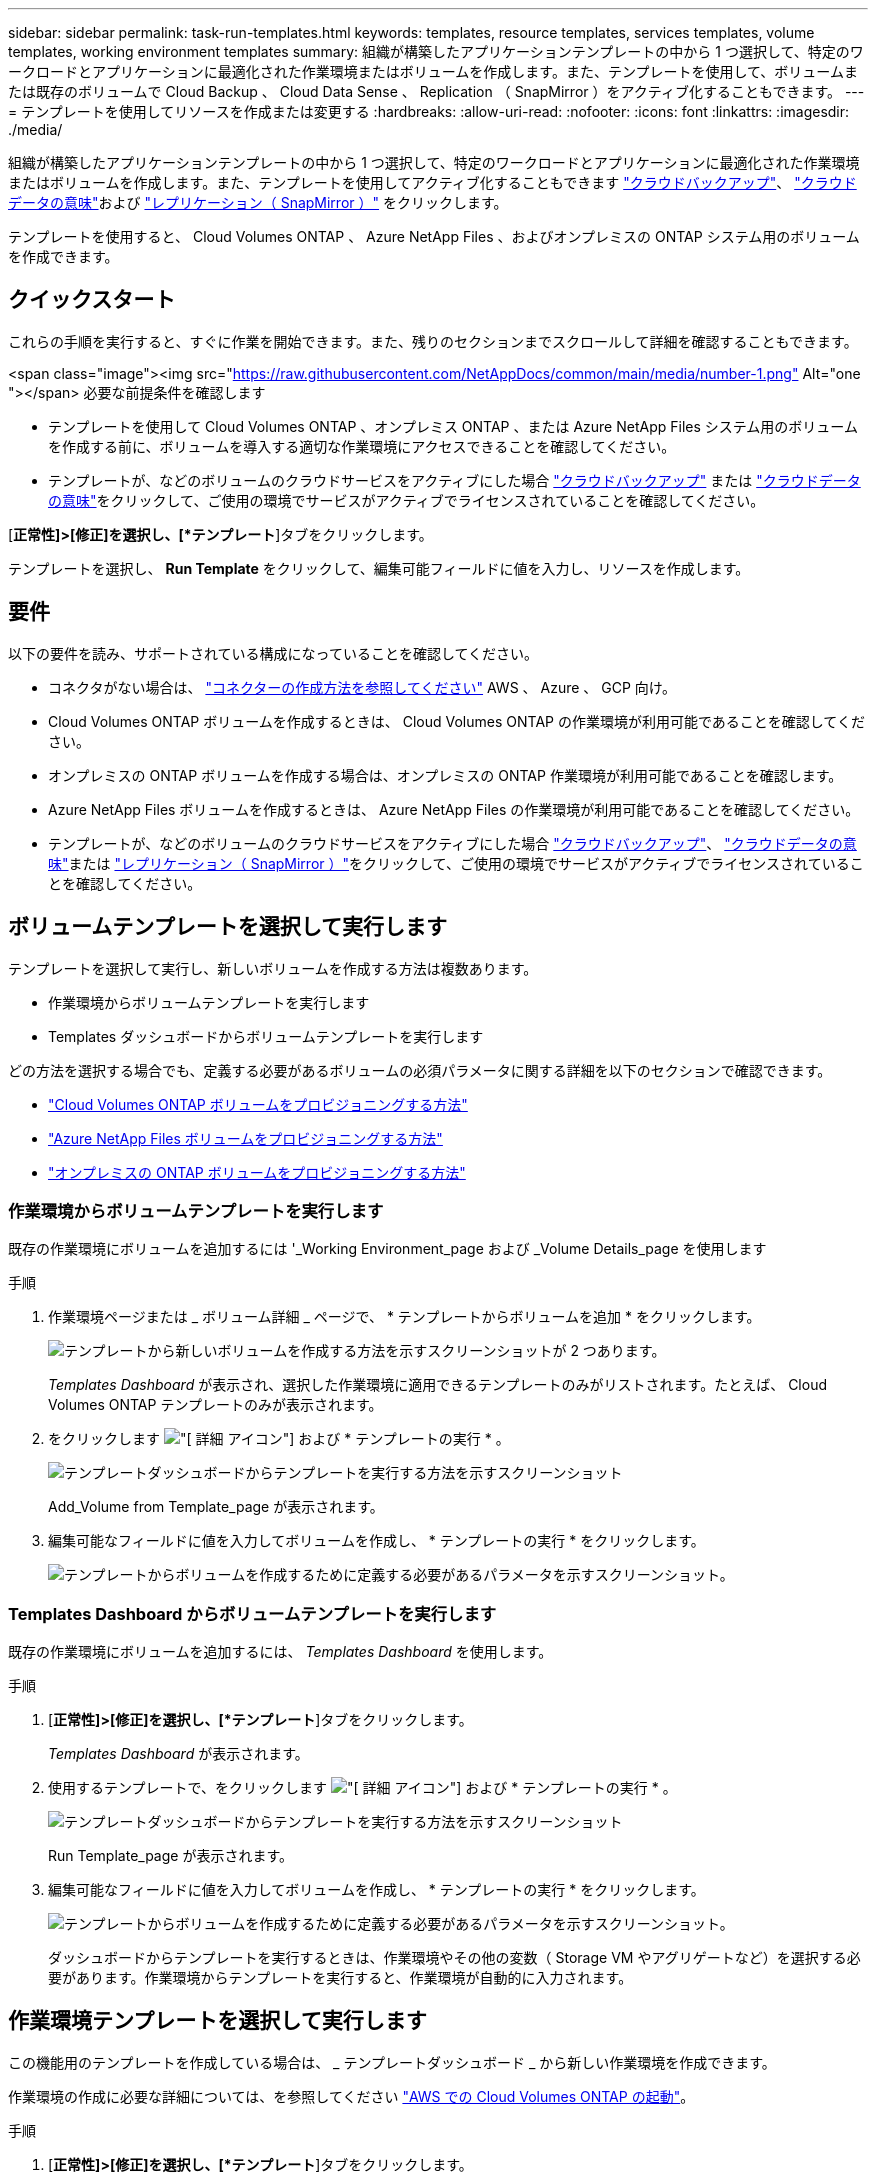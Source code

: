 ---
sidebar: sidebar 
permalink: task-run-templates.html 
keywords: templates, resource templates, services templates, volume templates, working environment templates 
summary: 組織が構築したアプリケーションテンプレートの中から 1 つ選択して、特定のワークロードとアプリケーションに最適化された作業環境またはボリュームを作成します。また、テンプレートを使用して、ボリュームまたは既存のボリュームで Cloud Backup 、 Cloud Data Sense 、 Replication （ SnapMirror ）をアクティブ化することもできます。 
---
= テンプレートを使用してリソースを作成または変更する
:hardbreaks:
:allow-uri-read: 
:nofooter: 
:icons: font
:linkattrs: 
:imagesdir: ./media/


[role="lead"]
組織が構築したアプリケーションテンプレートの中から 1 つ選択して、特定のワークロードとアプリケーションに最適化された作業環境またはボリュームを作成します。また、テンプレートを使用してアクティブ化することもできます https://docs.netapp.com/us-en/cloud-manager-backup-restore/concept-backup-to-cloud.html["クラウドバックアップ"^]、 https://docs.netapp.com/us-en/cloud-manager-data-sense/concept-cloud-compliance.html["クラウドデータの意味"^]および https://docs.netapp.com/us-en/cloud-manager-replication/concept-replication.html["レプリケーション（ SnapMirror ）"^] をクリックします。

テンプレートを使用すると、 Cloud Volumes ONTAP 、 Azure NetApp Files 、およびオンプレミスの ONTAP システム用のボリュームを作成できます。



== クイックスタート

これらの手順を実行すると、すぐに作業を開始できます。また、残りのセクションまでスクロールして詳細を確認することもできます。

.<span class="image"><img src="https://raw.githubusercontent.com/NetAppDocs/common/main/media/number-1.png"[] Alt="one "></span> 必要な前提条件を確認します
* テンプレートを使用して Cloud Volumes ONTAP 、オンプレミス ONTAP 、または Azure NetApp Files システム用のボリュームを作成する前に、ボリュームを導入する適切な作業環境にアクセスできることを確認してください。


* テンプレートが、などのボリュームのクラウドサービスをアクティブにした場合 https://docs.netapp.com/us-en/cloud-manager-backup-restore/concept-backup-to-cloud.html["クラウドバックアップ"^] または https://docs.netapp.com/us-en/cloud-manager-data-sense/concept-cloud-compliance.html["クラウドデータの意味"^]をクリックして、ご使用の環境でサービスがアクティブでライセンスされていることを確認してください。


[role="quick-margin-para"]
[*正常性]>[修正]を選択し、[*テンプレート*]タブをクリックします。

[role="quick-margin-para"]
テンプレートを選択し、 *Run Template* をクリックして、編集可能フィールドに値を入力し、リソースを作成します。



== 要件

以下の要件を読み、サポートされている構成になっていることを確認してください。

* コネクタがない場合は、 https://docs.netapp.com/us-en/cloud-manager-setup-admin/concept-connectors.html["コネクターの作成方法を参照してください"^] AWS 、 Azure 、 GCP 向け。
* Cloud Volumes ONTAP ボリュームを作成するときは、 Cloud Volumes ONTAP の作業環境が利用可能であることを確認してください。
* オンプレミスの ONTAP ボリュームを作成する場合は、オンプレミスの ONTAP 作業環境が利用可能であることを確認します。
* Azure NetApp Files ボリュームを作成するときは、 Azure NetApp Files の作業環境が利用可能であることを確認してください。
* テンプレートが、などのボリュームのクラウドサービスをアクティブにした場合  https://docs.netapp.com/us-en/cloud-manager-backup-restore/concept-backup-to-cloud.html["クラウドバックアップ"^]、 https://docs.netapp.com/us-en/cloud-manager-data-sense/concept-cloud-compliance.html["クラウドデータの意味"^]または https://docs.netapp.com/us-en/cloud-manager-replication/concept-replication.html["レプリケーション（ SnapMirror ）"^]をクリックして、ご使用の環境でサービスがアクティブでライセンスされていることを確認してください。




== ボリュームテンプレートを選択して実行します

テンプレートを選択して実行し、新しいボリュームを作成する方法は複数あります。

* 作業環境からボリュームテンプレートを実行します
* Templates ダッシュボードからボリュームテンプレートを実行します


どの方法を選択する場合でも、定義する必要があるボリュームの必須パラメータに関する詳細を以下のセクションで確認できます。

* https://docs.netapp.com/us-en/cloud-manager-cloud-volumes-ontap/task-create-volumes.html#create-a-volume-from-a-template["Cloud Volumes ONTAP ボリュームをプロビジョニングする方法"^]
* https://docs.netapp.com/us-en/cloud-manager-azure-netapp-files/task-create-volumes.html#create-volumes-from-templates["Azure NetApp Files ボリュームをプロビジョニングする方法"^]
* https://docs.netapp.com/us-en/cloud-manager-ontap-onprem/task-provisioning-ontap.html#creating-volumes-from-templates["オンプレミスの ONTAP ボリュームをプロビジョニングする方法"^]




=== 作業環境からボリュームテンプレートを実行します

既存の作業環境にボリュームを追加するには '_Working Environment_page および _Volume Details_page を使用します

.手順
. 作業環境ページまたは _ ボリューム詳細 _ ページで、 * テンプレートからボリュームを追加 * をクリックします。
+
image:screenshot_template_add_vol_from.png["テンプレートから新しいボリュームを作成する方法を示すスクリーンショットが 2 つあります。"]

+
_Templates Dashboard_ が表示され、選択した作業環境に適用できるテンプレートのみがリストされます。たとえば、 Cloud Volumes ONTAP テンプレートのみが表示されます。

. をクリックします image:screenshot_horizontal_more_button.gif["[ 詳細 ] アイコン"] および * テンプレートの実行 * 。
+
image:screenshot_template_run_from_dashboard.png["テンプレートダッシュボードからテンプレートを実行する方法を示すスクリーンショット"]

+
Add_Volume from Template_page が表示されます。

. 編集可能なフィールドに値を入力してボリュームを作成し、 * テンプレートの実行 * をクリックします。
+
image:screenshot_run_template_from_canvas.png["テンプレートからボリュームを作成するために定義する必要があるパラメータを示すスクリーンショット。"]





=== Templates Dashboard からボリュームテンプレートを実行します

既存の作業環境にボリュームを追加するには、 _Templates Dashboard_ を使用します。

.手順
. [*正常性]>[修正]を選択し、[*テンプレート*]タブをクリックします。
+
_Templates Dashboard_ が表示されます。

. 使用するテンプレートで、をクリックします image:screenshot_horizontal_more_button.gif["[ 詳細 ] アイコン"] および * テンプレートの実行 * 。
+
image:screenshot_template_run_from_dashboard2.png["テンプレートダッシュボードからテンプレートを実行する方法を示すスクリーンショット"]

+
Run Template_page が表示されます。

. 編集可能なフィールドに値を入力してボリュームを作成し、 * テンプレートの実行 * をクリックします。
+
image:screenshot_run_template_from_dashboard.png["テンプレートからボリュームを作成するために定義する必要があるパラメータを示すスクリーンショット。"]

+
ダッシュボードからテンプレートを実行するときは、作業環境やその他の変数（ Storage VM やアグリゲートなど）を選択する必要があります。作業環境からテンプレートを実行すると、作業環境が自動的に入力されます。





== 作業環境テンプレートを選択して実行します

この機能用のテンプレートを作成している場合は、 _ テンプレートダッシュボード _ から新しい作業環境を作成できます。

作業環境の作成に必要な詳細については、を参照してください https://docs.netapp.com/us-en/cloud-manager-cloud-volumes-ontap/task-deploying-otc-aws.html["AWS での Cloud Volumes ONTAP の起動"^]。

.手順
. [*正常性]>[修正]を選択し、[*テンプレート*]タブをクリックします。
+
_Templates Dashboard_ が表示されます。

. 使用するテンプレートで、をクリックします image:screenshot_horizontal_more_button.gif["[ 詳細 ] アイコン"] および * テンプレートの実行 * 。
+
image:screenshot_template_run_from_dashboard3.png["テンプレートダッシュボードからテンプレートを実行する方法を示すスクリーンショット"]

+
Run Template_page が表示されます。

. 編集可能なフィールドに値を入力して作業環境と最初のボリュームを作成し、 * テンプレートの実行 * をクリックします。
+
image:screenshot_template_run_from_dashboard_we.png["テンプレートから作業環境を作成するために定義する必要があるパラメータを示すスクリーンショット。"]





== 既存のリソースを検出するテンプレートを選択して実行します

特定のリソース（ボリュームなど）を検出するテンプレートを実行し、それらのリソース（ Cloud Backup など）に対してクラウドサービスを有効にすることができます（この機能を使用してテンプレートを作成している場合）。テンプレートの実行中に若干の調整を加えて、クラウドサービスを適切なリソースにのみ適用することができます。

.手順
. [*正常性]>[修正]を選択し、[*テンプレート*]タブをクリックします。
+
_Templates Dashboard_ が表示されます。

. 使用するテンプレートで、をクリックします image:screenshot_horizontal_more_button.gif["[ 詳細 ] アイコン"] および * テンプレートの実行 * 。
+
image:screenshot_template_run_from_dashboard4.png["テンプレートダッシュボードからテンプレートを実行する方法を示すスクリーンショット"]

+
_Run Template_page が表示され、テンプレートで定義された検索がすぐに実行されて、条件に一致するボリュームが検索されます。

. 返されたボリュームのリストを _Volume Results_area に表示します。
+
image:screenshot_template_find_search_results.png["リソース検索条件から返されたボリュームを示すスクリーンショット。"]

. 期待どおりの結果が得られた場合は、テンプレートの _Enable Cloud Backup on Volume_part の条件を使用して、 Cloud Backup を有効にする各ボリュームのチェックボックスをオンにし、 * Run Template * をクリックします。
+
結果が想定どおりでない場合は、をクリックします image:screenshot_edit_icon.gif["鉛筆アイコンを編集します"] をクリックし、さらに検索条件を絞り込んでください。



テンプレートが実行され、検索条件で選択した各ボリュームで Cloud Backup が有効になります。

すべてのエラーは、 _Running Your Template_page で呼び出され、必要に応じて問題を解決できます。
